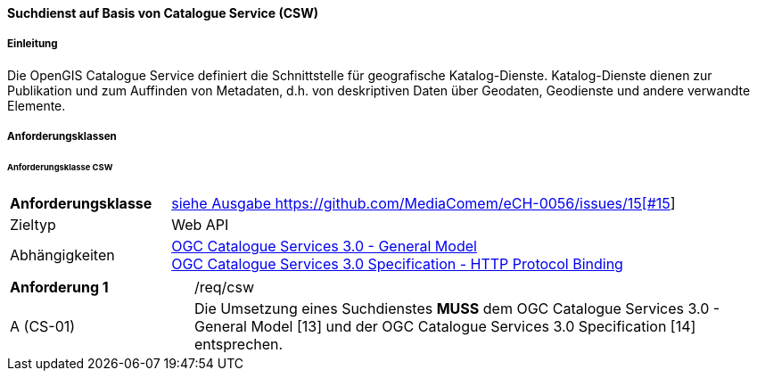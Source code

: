 ==== Suchdienst auf Basis von Catalogue Service (CSW)
===== Einleitung

Die OpenGIS Catalogue Service definiert die Schnittstelle für geografische Katalog-Dienste. Katalog-Dienste dienen zur Publikation und zum Auffinden von Metadaten, d.h. von deskriptiven Daten über Geodaten, Geodienste und andere verwandte Elemente.

===== Anforderungsklassen
====== Anforderungsklasse CSW

[width="100%",cols="24%,76%",options="noheader",]
|===
|*Anforderungsklasse* |https://ech.ch/fr/0056/main/csw/req{empty}footnote:[siehe Ausgabe https://github.com/MediaComem/eCH-0056/issues/15[#15]]
|Zieltyp |Web API
|Abhängigkeiten |https://docs.ogc.org/is/12-168r6/12-168r6.html[OGC Catalogue Services 3.0 - General Model] +
https://docs.ogc.org/is/12-176r7/12-176r7.html[OGC Catalogue Services 3.0 Specification - HTTP Protocol Binding ]
|===

[width="100%",cols="24%,76%",options="noheader",]
|===
|*Anforderung 1* |/req/csw
|A (CS-01) | Die Umsetzung eines Suchdienstes *MUSS* dem OGC Catalogue Services 3.0 - General Model [13] und der OGC Catalogue Services 3.0 Specification [14] entsprechen.
|===
